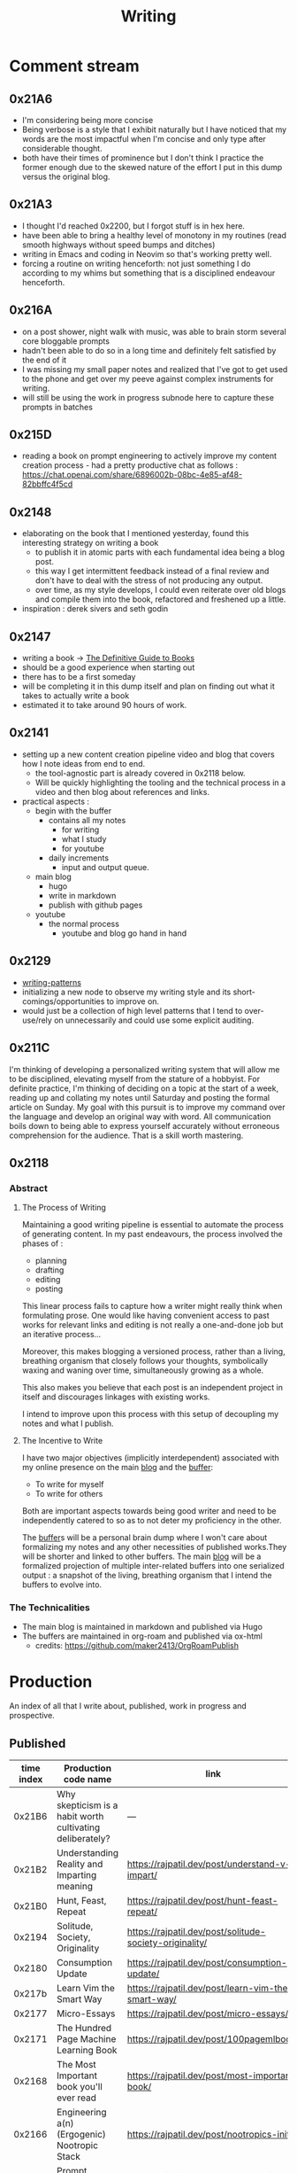 :PROPERTIES:
:ID:       20230712T131112.909632
:ROAM_ALIASES: blog
:END:
#+title: Writing
#+filetags: :transient:

* Comment stream
** 0x21A6
 - I'm considering being more concise
 - Being verbose is a style that I exhibit naturally but I have noticed that my words are the most impactful when I'm concise and only type after considerable thought.
 - both have their times of prominence but I don't think I practice the former enough due to the skewed nature of the effort I put in this dump versus the original blog.
** 0x21A3 
 - I thought I'd reached 0x2200, but I forgot stuff is in hex here.
 - have been able to bring a healthy level of monotony in my routines (read smooth highways without speed bumps and ditches)
 - writing in Emacs and coding in Neovim so that's working pretty well.
 - forcing a routine on writing henceforth: not just something I do according to my whims but something that is a disciplined endeavour henceforth.
** 0x216A
 - on a post shower, night walk with music, was able to brain storm several core bloggable prompts
 - hadn't been able to do so in a long time and definitely felt satisfied by the end of it
 - I was missing my small paper notes and realized that I've got to get used to the phone and get over my peeve against complex instruments for writing.
 - will still be using the work in progress subnode here to capture these prompts in batches
** 0x215D
- reading a book on prompt engineering to actively improve my content creation process - had a pretty productive chat as follows : https://chat.openai.com/share/6896002b-08bc-4e85-af48-82bbffc4f5cd
** 0x2148
 - elaborating on the book that I mentioned yesterday, found this interesting strategy on writing a book
   - to publish it in atomic parts with each fundamental idea being a blog post.
   - this way I get intermittent feedback instead of a final review and don't have to deal with the stress of not producing any output.
   - over time, as my style develops, I could even reiterate over old blogs and compile them into the book, refactored and freshened up a little.
 - inspiration : derek sivers and seth godin
** 0x2147
 - writing a book -> [[id:20230827T153308.339339][The Definitive Guide to Books]] 
 - should be a good experience when starting out
 - there has to be a first someday
 - will be completing it in this dump itself and plan on finding out what it takes to actually write a book
 - estimated it to take around 90 hours of work.
** 0x2141
 - setting up a new content creation pipeline video and blog that covers how I note ideas from end to end.
   - the tool-agnostic part is already covered in 0x2118 below.
   - Will be quickly highlighting the tooling and the technical process in a video and then blog about references and links.
 - practical aspects :
   - begin with the buffer
     - contains all my notes
       - for writing
       - what I study
       - for youtube
     - daily increments
       - input and output queue.
   - main blog
     - hugo
     - write in markdown
     - publish with github pages
   - youtube
     - the normal process
       - youtube and blog go hand in hand
** 0x2129
 - [[id:20230730T172240.071698][writing-patterns]]
 - initializing a new node to observe my writing style and its short-comings/opportunities to improve on.
 - would just be a collection of high level patterns that I tend to over-use/rely on unnecessarily and could use some explicit auditing.
** 0x211C
I'm thinking of developing a personalized writing system that will allow me to be disciplined, elevating myself from the stature of a hobbyist. For definite practice, I'm thinking of deciding on a topic at the start of a week, reading up and collating my notes until Saturday and posting the formal article on Sunday.
My goal with this pursuit is to improve my command over the language and develop an original way with word. All communication boils down to being able to express yourself accurately without erroneous comprehension for the audience. That is a skill worth mastering. 
** 0x2118
*** Abstract
**** The Process of Writing

Maintaining a good writing pipeline is essential to automate the process of generating content. In my past endeavours, the process involved the phases of :
 - planning
 - drafting
 - editing
 - posting

This linear process fails to capture how a writer might really think when formulating prose. One would like having convenient access to past works for relevant links and editing is not really a one-and-done job but an iterative process...

Moreover, this makes blogging a versioned process, rather than a living, breathing organism that closely follows your thoughts, symbolically waxing and waning over time, simultaneously growing as a whole.

This also makes you believe that each post is an independent project in itself and discourages linkages with existing works.

I intend to improve upon this process with this setup of decoupling my notes and what I publish.

**** The Incentive to Write 

I have two major objectives (implicitly interdependent) associated with my online presence on the main [[https://rajpatil.dev][blog]] and the [[https://buffer.rajpatil.dev][buffer]]:
 - To write for myself
 - To write for others

Both are important aspects towards being good writer and need to be independently catered to so as to not deter my proficiency in the other.
   
The [[id:20230712T211919.917191][buffer]]s will be a personal brain dump where I won't care about formalizing my notes and any other necessities of published works.They will be shorter and linked to other buffers.
The main [[https://buffer.rajpatil.dev][blog]] will be a formalized projection of multiple inter-related buffers into one serialized output : a snapshot of the living, breathing organism that I intend the buffers to evolve into.
   
*** The Technicalities
  - The main blog is maintained in markdown and published via Hugo
  - The buffers are maintained in org-roam and published via ox-html
    - credits: https://github.com/maker2413/OrgRoamPublish

* Production
An index of all that I write about, published, work in progress and prospective.
** Published
|------------+-----------------------------------------------------------+----------------------------------------------------------------+--------------|
| time index | Production code name                                      | link                                                           | Category     |
|------------+-----------------------------------------------------------+----------------------------------------------------------------+--------------|
|     0x21B6 | Why skepticism is a habit worth cultivating deliberately? | ---                                                            | Skills       |
|     0x21B2 | Understanding Reality and Imparting meaning               | https://rajpatil.dev/post/understand-v-impart/                 | Epistemology |
|     0x21B0 | Hunt, Feast, Repeat                                       | https://rajpatil.dev/post/hunt-feast-repeat/                   | Polymathy    |
|     0x2194 | Solitude, Society, Originality                            | https://rajpatil.dev/post/solitude-society-originality/        | Polymathy    |
|     0x2180 | Consumption Update                                        | https://rajpatil.dev/post/consumption-update/                  | Update       |
|     0x217b | Learn Vim the Smart Way                                   | https://rajpatil.dev/post/learn-vim-the-smart-way/             | Book         |
|     0x2177 | Micro-Essays                                              | https://rajpatil.dev/post/micro-essays/                        | Writing      |
|     0x2171 | The Hundred Page Machine Learning Book                    | https://rajpatil.dev/post/100pagemlbook/                       | Book         |
|     0x2168 | The Most Important book you'll ever read                  | https://rajpatil.dev/post/most-important-book/                 | Writing      |
|     0x2166 | Engineering a(n) (Ergogenic) Nootropic Stack              | https://rajpatil.dev/post/nootropics-init/                     | Nutrition    |
|     0x215E | Prompt crafting distilled                                 | https://rajpatil.dev/post/dense-guide-prompt-engineering/      | Skills       |
|     0x215E | I have a Writing Tutor now ...                            | https://rajpatil.dev/post/better-writer/                       | Writing      |
|     0x215B | Do you really wanna be a Polymath?                        | https://rajpatil.dev/post/aefraisk/                            | Polymathy    |
|     0x215B | The Polymathic Gamble                                     | https://rajpatil.dev/post/polymathy/                           | Polymathy    |
|     0x214F | Reading an Author                                         | https://rajpatil.dev/post/reading-an-author/                   | Anecdote     |
|     0x214F | Refactoring Old Works                                     | https://rajpatil.dev/post/refactoring-old-works/               | Writing      |
|     0x214C | The Definitive Guide to Books                             | https://rajpatil.dev/post/the-definitive-guide-to-books/       | Writing      |
|     0x2147 | Practical Natural Language Processing : C1 - 5            | [[https://rajpatil.dev/post/practical-nlp-c1-5/]]                  | Book         |
|     0x2147 | Common Lisp : The Series - 0.1 : Representing Programs    | https://rajpatil.dev/post/clts/clts-0.1/                       | CLTS         |
|     0x2141 | My Creation and Publishing Pipeline                       | https://rajpatil.dev/post/my-creation-and-publishing-pipeline/ | Writing      |
|     0x213F | Common Lisp: The Series - 0 : Introduction                | https://rajpatil.dev/post/clts/clts-0/                         | CLTS         |
|     0x213B | RIP, Bram Moolenar                                        | https://rajpatil.dev/post/rip-bram-moolenar/                   | Tribute      |
|     0x213B | My Emacs Configuration                                    | https://rajpatil.dev/post/my-emacs-config-0x213b/              | Configs      |
|     0x213A | Common Lisp - Gentle Introduction to Symbolic Computation | https://rajpatil.dev/post/cl-aitsc/                            | Book         |
|     0x212B | PICC: pragmatics of intellectual consumption and creation | https://rajpatil.dev/post/picc/                                | Skills       |
|     0x211B | Here we go again...                                       | https://rajpatil.dev/post/writing-setup/                       | Writing      |
|------------+-----------------------------------------------------------+----------------------------------------------------------------+--------------|

** Work in Progress
*** why skepticism is a habit worth cultivating deliberately?
*** The flexible facade that focus is..
** Prompts
*** A child's curiosity and an adult's resolve 
 - Curiosity and Focus don't really get together well if you think about it.
 - The first, you're naturally born with and you may have to work on not losing it over time.
 - The latter, you have to build up over your life if you wish to achieve anything of value.
 - Both are necessary for contributing something important to the world
   - although execution (result of focus) might be considered the harder ordeal, creative ideation (result of curiosity) can't be ignored and makes the outcome's potential ingenuity worth the efforts.
*** Care enough to be selectively ignorant
*** Epistemological cartography
*** Don't have role models but target specific characteristics
*** Video Games, Lucidity and L-theanine
*** Epistemological Voraciousness
*** Ingredients of Originality
 - fearlessness, especially of being perceived as stupid definitely takes the cake
*** Feigning humility
*** On the boundaries of madness and brilliance
*** Embrace abstracted Complexity : simplicity is overrated
*** Can you defend your beliefs?
*** Introductory Self hypnosis
*** Tactics, principles and strategy
*** when to pluck low hanging fruits
*** Convergence
*** Embracing the Suck: boredom, adulthood and expectations from your days
*** Cyber Transparency : How much is enough or too much : is there an optimal amount?
